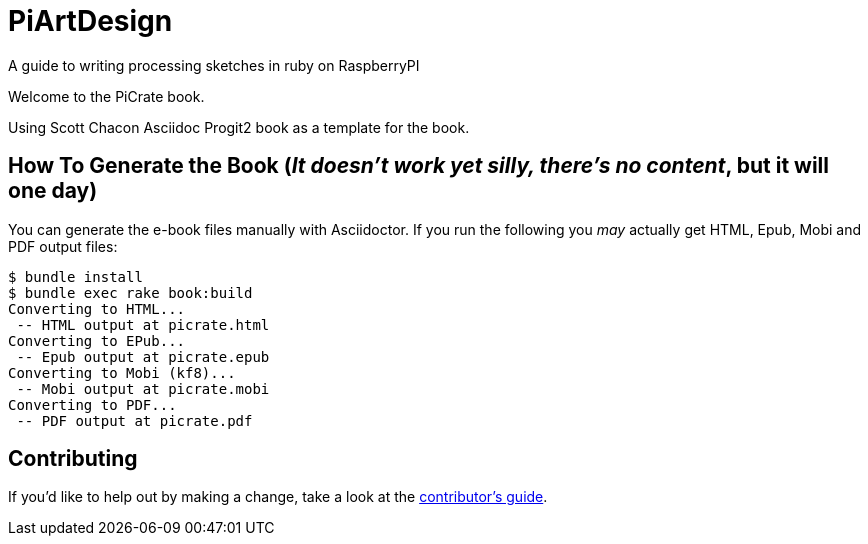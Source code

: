 = PiArtDesign
A guide to writing processing sketches in ruby on RaspberryPI

Welcome to the PiCrate book.

Using Scott Chacon Asciidoc Progit2 book as a template for the book.


== How To Generate the Book (_It doesn't work yet silly, there's no content_, but it will one day)

You can generate the e-book files manually with Asciidoctor.
If you run the following you _may_ actually get HTML, Epub, Mobi and PDF output files:

----
$ bundle install
$ bundle exec rake book:build
Converting to HTML...
 -- HTML output at picrate.html
Converting to EPub...
 -- Epub output at picrate.epub
Converting to Mobi (kf8)...
 -- Mobi output at picrate.mobi
Converting to PDF...
 -- PDF output at picrate.pdf
----

== Contributing

If you'd like to help out by making a change, take a look at the link:CONTRIBUTING.md[contributor's guide].
